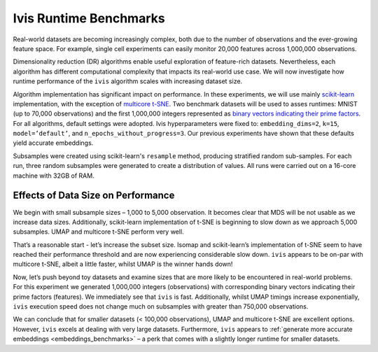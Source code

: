 .. _timings_benchmarks:

Ivis Runtime Benchmarks
=======================

Real-world datasets are becoming increasingly complex, both due to the number of observations and the ever-growing feature space. For example, single cell experiments can easily monitor 20,000 features across 1,000,000 observations.

Dimensionality reduction (DR) algorithms enable useful exploration of feature-rich datasets. Nevertheless, each algorithm has different computational complexity that impacts its real-world use case. We will now investigate how runtime performance of the ``ivis`` algorithm scales with increasing dataset size.

Algorithm implementation has significant impact on performance. In these experiments, we will use mainly `scikit-learn <http://scikit-learn.org>`_ implementation, with the exception of `multicore t-SNE <https://github.com/DmitryUlyanov/Multicore-TSNE>`_. Two benchmark datasets will be used to asses runtimes: MNIST (up to 70,000 observations) and the first 1,000,000 integers represented as `binary vectors indicating their prime factors <https://johnhw.github.io/umap_primes/index.md.html>`_. For all algorithms, default settings were adopted. Ivis hyperparameters were fixed to: ``embedding_dims=2``, ``k=15``, ``model=’default’``, and ``n_epochs_without_progress=3``. Our previous experiments have shown that these defaults yield accurate embeddings.

Subsamples were created using scikit-learn's ``resample`` method, producing stratified random sub-samples. For each run, three random subsamples were generated to create a distribution of values. All runs were carried out on a 16-core machine with 32GB of RAM.

Effects of Data Size on Performance
-----------------------------------

We begin with small subsample sizes – 1,000 to 5,000 observation. It becomes clear that MDS will be not usable as we increase data sizes. Additionally, scikit-learn implementation of t-SNE is beginning to slow down as we approach 5,000 subsamples. UMAP and multicore t-SNE perform very well.

.. image:: _static/ivis_timings_1000_5000.png

That’s a reasonable start - let’s increase the subset size. Isomap and scikit-learn’s implementation of t-SNE seem to have reached their performance threshold and are now experiencing considerable slow down. ``ivis`` appears to be on-par with multicore t-SNE, albeit a little faster, whilst UMAP is the winner hands down!

.. image:: _static/ivis_timings_5000_20000.png


Now, let’s push beyond toy datasets and examine sizes that are more likely to be encountered in real-world problems. For this experiment we generated 1,000,000 integers (observations) with corresponding binary vectors indicating their prime factors (features). We immediately see that ``ivis`` is fast. Additionally, whilst UMAP timings increase exponentially, ``ivis`` execution speed does not change much on subsamples with greater than 750,000 observations.

.. image:: _static/ivis_timings_100000_1000000.png

We can conclude that for smaller datasets (< 100,000 observations), UMAP and multicore t-SNE are excellent options. However, ``ivis`` excels at dealing with very large datasets. Furthermore, ``ivis`` appears to :ref:`generate more accurate embeddings <embeddings_benchmarks>` – a perk that comes with a slightly longer runtime for smaller datasets.
